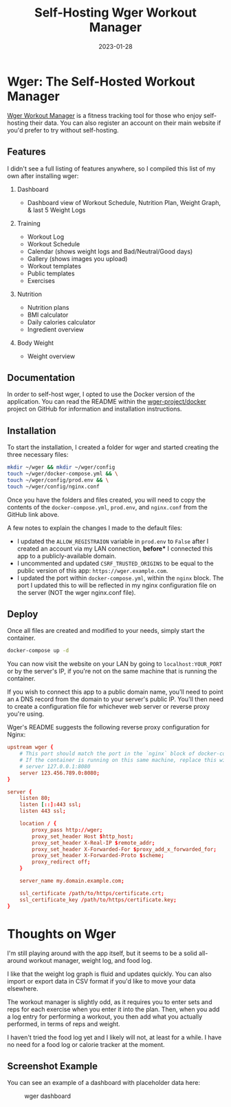 #+title: Self-Hosting Wger Workout Manager
#+date: 2023-01-28
#+description: A guide to self-hosting the Wger application on your own server.
#+filetags: :selfhosting:

* Wger: The Self-Hosted Workout Manager
[[https://wger.de][Wger Workout Manager]] is a fitness tracking tool for
those who enjoy self-hosting their data. You can also register an
account on their main website if you'd prefer to try without
self-hosting.

** Features
I didn't see a full listing of features anywhere, so I compiled this
list of my own after installing wger:

1. Dashboard

   - Dashboard view of Workout Schedule, Nutrition Plan, Weight Graph, &
     last 5 Weight Logs

2. Training

   - Workout Log
   - Workout Schedule
   - Calendar (shows weight logs and Bad/Neutral/Good days)
   - Gallery (shows images you upload)
   - Workout templates
   - Public templates
   - Exercises

3. Nutrition

   - Nutrition plans
   - BMI calculator
   - Daily calories calculator
   - Ingredient overview

4. Body Weight

   - Weight overview

** Documentation
In order to self-host wger, I opted to use the Docker version of the
application. You can read the README within the
[[https://github.com/wger-project/docker][wger-project/docker]] project
on GitHub for information and installation instructions.

** Installation
To start the installation, I created a folder for wger and started
creating the three necessary files:

#+begin_src sh
mkdir ~/wger && mkdir ~/wger/config
touch ~/wger/docker-compose.yml && \
touch ~/wger/config/prod.env && \
touch ~/wger/config/nginx.conf
#+end_src

Once you have the folders and files created, you will need to copy the
contents of the =docker-compose.yml=, =prod.env=, and =nginx.conf= from
the GitHub link above.

A few notes to explain the changes I made to the default files:

- I updated the =ALLOW_REGISTRAION= variable in =prod.env= to =False=
  after I created an account via my LAN connection, *before** I connected
  this app to a publicly-available domain.
- I uncommented and updated =CSRF_TRUSTED_ORIGINS= to be equal to the
  public version of this app: =https://wger.example.com=.
- I updated the port within =docker-compose.yml=, within the =nginx=
  block. The port I updated this to will be reflected in my nginx
  configuration file on the server (NOT the wger nginx.conf file).

** Deploy
Once all files are created and modified to your needs, simply start the
container.

#+begin_src sh
docker-compose up -d
#+end_src

You can now visit the website on your LAN by going to
=localhost:YOUR_PORT= or by the server's IP, if you're not on the same
machine that is running the container.

If you wish to connect this app to a public domain name, you'll need to
point an =A= DNS record from the domain to your server's public IP.
You'll then need to create a configuration file for whichever web server
or reverse proxy you're using.

Wger's README suggests the following reverse proxy configuration for
Nginx:

#+begin_src conf
upstream wger {
    # This port should match the port in the `nginx` block of docker-compose.yml
    # If the container is running on this same machine, replace this with 
    # server 127.0.0.1:8080
    server 123.456.789.0:8080;
}

server {
    listen 80;
    listen [::]:443 ssl;
    listen 443 ssl;

    location / {
        proxy_pass http://wger;
        proxy_set_header Host $http_host;
        proxy_set_header X-Real-IP $remote_addr;
        proxy_set_header X-Forwarded-For $proxy_add_x_forwarded_for;
        proxy_set_header X-Forwarded-Proto $scheme;
        proxy_redirect off;
    }

    server_name my.domain.example.com;

    ssl_certificate /path/to/https/certificate.crt;
    ssl_certificate_key /path/to/https/certificate.key;
}
#+end_src

* Thoughts on Wger
I'm still playing around with the app itself, but it seems to be a solid
all-around workout manager, weight log, and food log.

I like that the weight log graph is fluid and updates quickly. You can
also import or export data in CSV format if you'd like to move your data
elsewhere.

The workout manager is slightly odd, as it requires you to enter sets
and reps for each exercise when you enter it into the plan. Then, when
you add a log entry for performing a workout, you then add what you
actually performed, in terms of reps and weight.

I haven't tried the food log yet and I likely will not, at least for a
while. I have no need for a food log or calorie tracker at the moment.

** Screenshot Example
You can see an example of a dashboard with placeholder data here:

#+caption: wger dashboard
[[https://img.cleberg.net/blog/20230128-wger/wger.png]]

